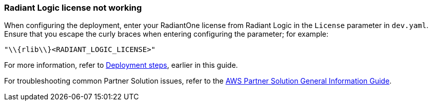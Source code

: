 // Add any unique troubleshooting steps here.

=== Radiant Logic license not working

[%hardbreaks]
When configuring the deployment, enter your RadiantOne license from Radiant Logic in the `License` parameter in `dev.yaml`. Ensure that you escape the curly braces when entering configuring the parameter; for example:

`"\\{rlib\\}<RADIANT_LOGIC_LICENSE>"`

For more information, refer to link:#_deployment_steps[Deployment steps], earlier in this guide.

For troubleshooting common Partner Solution issues, refer to the https://fwd.aws/rA69w?[AWS Partner Solution General Information Guide^].
